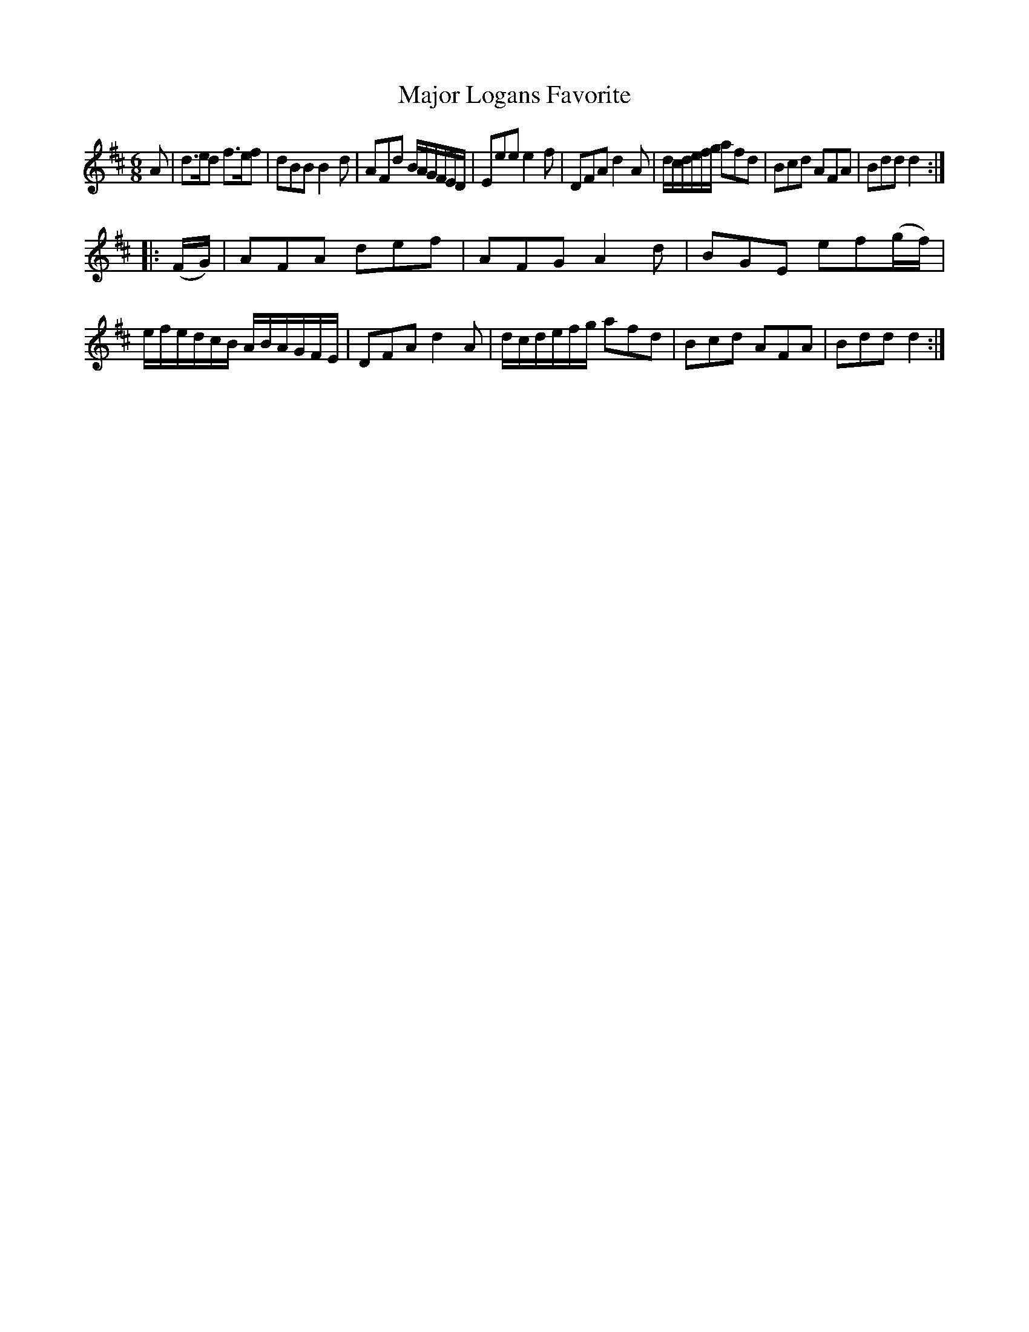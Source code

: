 X: 241
T: Major Logans Favorite
R: jig
M: 6/8
L: 1/8
Z: 2012 John Chambers <jc:trillian.mit.edu>
B: J. Anderson "Budget of Strathspeys, Reels and Country Dances" (Early 1800s) p.24 #1
F: http://imslp.org/wiki/Anderson%27s_Budget_of_Strathspeys,_Reels_and_Country_Dances_(Various)
K: D
A |\
d>ed f>ef | dBB B2d | AFd B/A/G/F/E/D/ | Eee e2f |\
DFA d2A | d/c/d/e/f/g/ afd | Bcd AFA | Bdd d2 :|
|: (F/G/) |\
AFA def | AFG A2d | BGE ef(g/f/) | e/f/e/d/c/B/ A/B/A/G/F/E/ |\
DFA d2A | d/c/d/e/f/g/ afd | Bcd AFA | Bdd d2 :|
